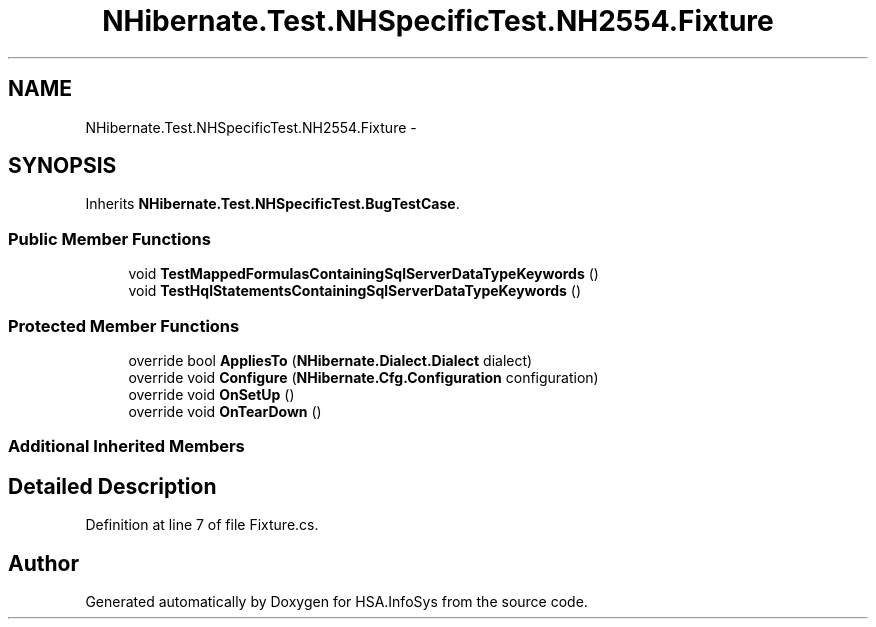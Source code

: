.TH "NHibernate.Test.NHSpecificTest.NH2554.Fixture" 3 "Fri Jul 5 2013" "Version 1.0" "HSA.InfoSys" \" -*- nroff -*-
.ad l
.nh
.SH NAME
NHibernate.Test.NHSpecificTest.NH2554.Fixture \- 
.SH SYNOPSIS
.br
.PP
.PP
Inherits \fBNHibernate\&.Test\&.NHSpecificTest\&.BugTestCase\fP\&.
.SS "Public Member Functions"

.in +1c
.ti -1c
.RI "void \fBTestMappedFormulasContainingSqlServerDataTypeKeywords\fP ()"
.br
.ti -1c
.RI "void \fBTestHqlStatementsContainingSqlServerDataTypeKeywords\fP ()"
.br
.in -1c
.SS "Protected Member Functions"

.in +1c
.ti -1c
.RI "override bool \fBAppliesTo\fP (\fBNHibernate\&.Dialect\&.Dialect\fP dialect)"
.br
.ti -1c
.RI "override void \fBConfigure\fP (\fBNHibernate\&.Cfg\&.Configuration\fP configuration)"
.br
.ti -1c
.RI "override void \fBOnSetUp\fP ()"
.br
.ti -1c
.RI "override void \fBOnTearDown\fP ()"
.br
.in -1c
.SS "Additional Inherited Members"
.SH "Detailed Description"
.PP 
Definition at line 7 of file Fixture\&.cs\&.

.SH "Author"
.PP 
Generated automatically by Doxygen for HSA\&.InfoSys from the source code\&.

